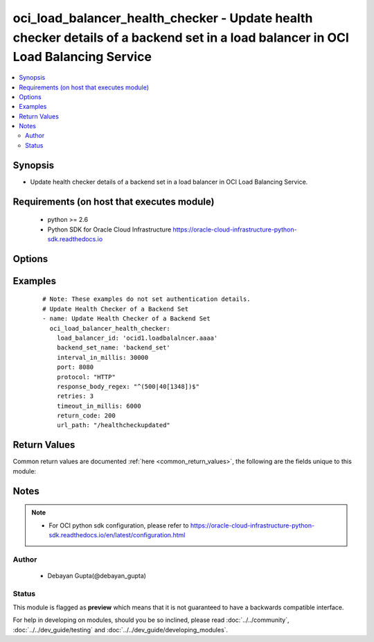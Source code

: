 .. _oci_load_balancer_health_checker:


oci_load_balancer_health_checker - Update health checker details of a backend set in a load balancer in OCI Load Balancing Service
++++++++++++++++++++++++++++++++++++++++++++++++++++++++++++++++++++++++++++++++++++++++++++++++++++++++++++++++++++++++++++++++++

.. versionadded:: 2.x




.. contents::
   :local:
   :depth: 2


Synopsis
--------


* Update health checker details of a backend set in a load balancer in OCI Load Balancing Service.



Requirements (on host that executes module)
-------------------------------------------

  * python >= 2.6
  * Python SDK for Oracle Cloud Infrastructure https://oracle-cloud-infrastructure-python-sdk.readthedocs.io



Options
-------

.. raw:: html

    <table border=1 cellpadding=4>

    <tr>
    <th class="head">parameter</th>
    <th class="head">required</th>
    <th class="head">default</th>
    <th class="head">choices</th>
    <th class="head">comments</th>
    </tr>

    <tr>
    <td>api_user<br/><div style="font-size: small;"></div></td>
    <td>no</td>
    <td></td>
    <td></td>
    <td>
        <div>The OCID of the user, on whose behalf, OCI APIs are invoked. If not set, then the value of the OCI_USER_OCID environment variable, if any, is used. This option is required if the user is not specified through a configuration file (See <code>config_file_location</code>). To get the user's OCID, please refer <a href='https://docs.us-phoenix-1.oraclecloud.com/Content/API/Concepts/apisigningkey.htm'>https://docs.us-phoenix-1.oraclecloud.com/Content/API/Concepts/apisigningkey.htm</a>.</div>
    </td>
    </tr>

    <tr>
    <td>api_user_fingerprint<br/><div style="font-size: small;"></div></td>
    <td>no</td>
    <td></td>
    <td></td>
    <td>
        <div>Fingerprint for the key pair being used. If not set, then the value of the OCI_USER_FINGERPRINT environment variable, if any, is used. This option is required if the key fingerprint is not specified through a configuration file (See <code>config_file_location</code>). To get the key pair's fingerprint value please refer <a href='https://docs.us-phoenix-1.oraclecloud.com/Content/API/Concepts/apisigningkey.htm'>https://docs.us-phoenix-1.oraclecloud.com/Content/API/Concepts/apisigningkey.htm</a>.</div>
    </td>
    </tr>

    <tr>
    <td>api_user_key_file<br/><div style="font-size: small;"></div></td>
    <td>no</td>
    <td></td>
    <td></td>
    <td>
        <div>Full path and filename of the private key (in PEM format). If not set, then the value of the OCI_USER_KEY_FILE variable, if any, is used. This option is required if the private key is not specified through a configuration file (See <code>config_file_location</code>). If the key is encrypted with a pass-phrase, the <code>api_user_key_pass_phrase</code> option must also be provided.</div>
    </td>
    </tr>

    <tr>
    <td>api_user_key_pass_phrase<br/><div style="font-size: small;"></div></td>
    <td>no</td>
    <td></td>
    <td></td>
    <td>
        <div>Passphrase used by the key referenced in <code>api_user_key_file</code>, if it is encrypted. If not set, then the value of the OCI_USER_KEY_PASS_PHRASE variable, if any, is used. This option is required if the key passphrase is not specified through a configuration file (See <code>config_file_location</code>).</div>
    </td>
    </tr>

    <tr>
    <td>backend_set_name<br/><div style="font-size: small;"></div></td>
    <td>yes</td>
    <td></td>
    <td></td>
    <td>
        <div>The name of the backend set containing health checker details.</div>
    </td>
    </tr>

    <tr>
    <td>config_file_location<br/><div style="font-size: small;"></div></td>
    <td>no</td>
    <td></td>
    <td></td>
    <td>
        <div>Path to configuration file. If not set then the value of the OCI_CONFIG_FILE environment variable, if any, is used. Otherwise, defaults to ~/.oci/config.</div>
    </td>
    </tr>

    <tr>
    <td>config_profile_name<br/><div style="font-size: small;"></div></td>
    <td>no</td>
    <td>DEFAULT</td>
    <td></td>
    <td>
        <div>The profile to load from the config file referenced by <code>config_file_location</code>. If not set, then the value of the OCI_CONFIG_PROFILE environment variable, if any, is used. Otherwise, defaults to the &quot;DEFAULT&quot; profile in <code>config_file_location</code>.</div>
    </td>
    </tr>

    <tr>
    <td>interval_in_millis<br/><div style="font-size: small;"></div></td>
    <td>yes</td>
    <td></td>
    <td></td>
    <td>
        <div>The interval between health checks, in milliseconds.</div>
    </td>
    </tr>

    <tr>
    <td>load_balancer_id<br/><div style="font-size: small;"></div></td>
    <td>yes</td>
    <td></td>
    <td></td>
    <td>
        <div>Identifier of the Load Balancer in which the backend set containing the health checker details belongs</div>
        </br><div style="font-size: small;">aliases: id</div>
    </td>
    </tr>

    <tr>
    <td>port<br/><div style="font-size: small;"></div></td>
    <td>yes</td>
    <td></td>
    <td></td>
    <td>
        <div>The communication port for the backend server.</div>
    </td>
    </tr>

    <tr>
    <td>protocol<br/><div style="font-size: small;"></div></td>
    <td>yes</td>
    <td></td>
    <td></td>
    <td>
        <div>The protocol the health check must use, either HTTP or TCP.</div>
    </td>
    </tr>

    <tr>
    <td>region<br/><div style="font-size: small;"></div></td>
    <td>no</td>
    <td></td>
    <td></td>
    <td>
        <div>The Oracle Cloud Infrastructure region to use for all OCI API requests. If not set, then the value of the OCI_REGION variable, if any, is used. This option is required if the region is not specified through a configuration file (See <code>config_file_location</code>). Please refer to <a href='https://docs.us-phoenix-1.oraclecloud.com/Content/General/Concepts/regions.htm'>https://docs.us-phoenix-1.oraclecloud.com/Content/General/Concepts/regions.htm</a> for more information on OCI regions.</div>
    </td>
    </tr>

    <tr>
    <td>response_body_regex<br/><div style="font-size: small;"></div></td>
    <td>yes</td>
    <td></td>
    <td></td>
    <td>
        <div>regular expression for parsing the response body from the backend server.</div>
    </td>
    </tr>

    <tr>
    <td>retries<br/><div style="font-size: small;"></div></td>
    <td>yes</td>
    <td></td>
    <td></td>
    <td>
        <div>The number of retries to attempt before a backend server is considered unhealthy.</div>
    </td>
    </tr>

    <tr>
    <td>return_code<br/><div style="font-size: small;"></div></td>
    <td>yes</td>
    <td></td>
    <td></td>
    <td>
        <div>The status code a healthy backend server should return.</div>
    </td>
    </tr>

    <tr>
    <td>tenancy<br/><div style="font-size: small;"></div></td>
    <td>no</td>
    <td></td>
    <td></td>
    <td>
        <div>OCID of your tenancy. If not set, then the value of the OCI_TENANCY variable, if any, is used. This option is required if the tenancy OCID is not specified through a configuration file (See <code>config_file_location</code>). To get the tenancy OCID, please refer <a href='https://docs.us-phoenix-1.oraclecloud.com/Content/API/Concepts/apisigningkey.htm'>https://docs.us-phoenix-1.oraclecloud.com/Content/API/Concepts/apisigningkey.htm</a></div>
    </td>
    </tr>

    <tr>
    <td>timeout_in_millis<br/><div style="font-size: small;"></div></td>
    <td>yes</td>
    <td></td>
    <td></td>
    <td>
        <div>The maximum time, in milliseconds, to wait for a reply to a health check. A health check is successful only if a reply returns within this timeout period.</div>
    </td>
    </tr>

    <tr>
    <td>url_path<br/><div style="font-size: small;"></div></td>
    <td>yes</td>
    <td></td>
    <td></td>
    <td>
        <div>The path against which to run the health check..</div>
    </td>
    </tr>

    </table>
    </br>

Examples
--------

 ::

    
    # Note: These examples do not set authentication details.
    # Update Health Checker of a Backend Set
    - name: Update Health Checker of a Backend Set
      oci_load_balancer_health_checker:
        load_balancer_id: 'ocid1.loadbalalncer.aaaa'
        backend_set_name: 'backend_set'
        interval_in_millis: 30000
        port: 8080
        protocol: "HTTP"
        response_body_regex: "^(500|40[1348])$"
        retries: 3
        timeout_in_millis: 6000
        return_code: 200
        url_path: "/healthcheckupdated"


Return Values
-------------

Common return values are documented :ref:`here <common_return_values>`, the following are the fields unique to this module:

.. raw:: html

    <table border=1 cellpadding=4>

    <tr>
    <th class="head">name</th>
    <th class="head">description</th>
    <th class="head">returned</th>
    <th class="head">type</th>
    <th class="head">sample</th>
    </tr>

    <tr>
    <td>health_checker</td>
    <td>
        <div>Attributes of the health checker</div>
    </td>
    <td align=center>success</td>
    <td align=center>complex</td>
    <td align=center>{'retries': 3, 'protocol': 'HTTP', 'response_body_regex': '^(500|40[1348])$', 'return_code': 200, 'timeout_in_millis': 6000, 'interval_in_millis': 30000, 'url_path': '/healthcheck', 'port': 8080}</td>
    </tr>

    <tr>
    <td>contains:</td>
    <td colspan=4>
        <table border=1 cellpadding=2>

        <tr>
        <th class="head">name</th>
        <th class="head">description</th>
        <th class="head">returned</th>
        <th class="head">type</th>
        <th class="head">sample</th>
        </tr>

        <tr>
        <td>retries</td>
        <td>
            <div>The number of retries to attempt before a backend server is considered unhealthy</div>
        </td>
        <td align=center>always</td>
        <td align=center>integer</td>
        <td align=center>3</td>
        </tr>

        <tr>
        <td>protocol</td>
        <td>
            <div>The protocol the health check must use</div>
        </td>
        <td align=center>always</td>
        <td align=center>string</td>
        <td align=center>HTTP</td>
        </tr>

        <tr>
        <td>response_body_regex</td>
        <td>
            <div>A regular expression for parsing the response body from the backend server.</div>
        </td>
        <td align=center>always</td>
        <td align=center>string</td>
        <td align=center>^(500|40[1348])$</td>
        </tr>

        <tr>
        <td>return_code</td>
        <td>
            <div>The status code a healthy backend server should return</div>
        </td>
        <td align=center>always</td>
        <td align=center>integer</td>
        <td align=center>200</td>
        </tr>

        <tr>
        <td>timeout_in_millis</td>
        <td>
            <div>The maximum time, in milliseconds, to wait for a reply to a health check</div>
        </td>
        <td align=center>always</td>
        <td align=center>integer</td>
        <td align=center>60000</td>
        </tr>

        <tr>
        <td>interval_in_millis</td>
        <td>
            <div>The interval between health checks, in milliseconds.</div>
        </td>
        <td align=center>always</td>
        <td align=center>integer</td>
        <td align=center>3000</td>
        </tr>

        <tr>
        <td>url_path</td>
        <td>
            <div>The path against which to run the health check.</div>
        </td>
        <td align=center>always</td>
        <td align=center>string</td>
        <td align=center>/healthcheck</td>
        </tr>

        <tr>
        <td>port</td>
        <td>
            <div>Port of the Load Balancer Backend</div>
        </td>
        <td align=center>always</td>
        <td align=center>string</td>
        <td align=center>8080</td>
        </tr>

        </table>
    </td>
    </tr>

    </table>
    </br>
    </br>


Notes
-----

.. note::
    - For OCI python sdk configuration, please refer to https://oracle-cloud-infrastructure-python-sdk.readthedocs.io/en/latest/configuration.html


Author
~~~~~~

    * Debayan Gupta(@debayan_gupta)




Status
~~~~~~

This module is flagged as **preview** which means that it is not guaranteed to have a backwards compatible interface.



For help in developing on modules, should you be so inclined, please read :doc:`../../community`, :doc:`../../dev_guide/testing` and :doc:`../../dev_guide/developing_modules`.
